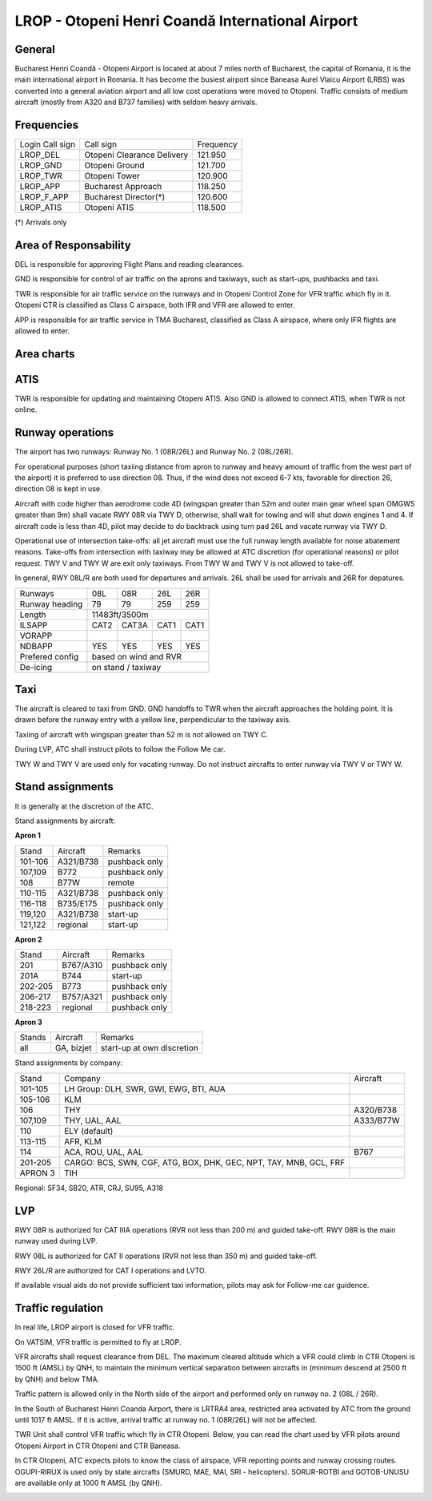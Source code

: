 LROP - Otopeni Henri Coandă International Airport
=================================================

General
"""""""

Bucharest Henri Coandă - Otopeni Airport is located at about 7 miles north of Bucharest, the capital of Romania, it is the main international airport in Romania. It has become the busiest airport since Baneasa Aurel Vlaicu Airport (LRBS) was converted into a general aviation airport and all low cost operations were moved to Otopeni. Traffic consists of medium aircraft (mostly from A320 and B737 families) with seldom heavy arrivals.

Frequencies
"""""""""""

+-----------------+----------------------------+-----------+
| Login Call sign | Call sign                  | Frequency |
+-----------------+----------------------------+-----------+
| LROP_DEL        | Otopeni Clearance Delivery | 121.950   |
+-----------------+----------------------------+-----------+
| LROP_GND        | Otopeni Ground             | 121.700   |
+-----------------+----------------------------+-----------+
| LROP_TWR        | Otopeni Tower              | 120.900   |
+-----------------+----------------------------+-----------+
| LROP_APP        | Bucharest Approach         | 118.250   |
+-----------------+----------------------------+-----------+
| LROP_F_APP      | Bucharest Director(*)      | 120.600   |
+-----------------+----------------------------+-----------+
| LROP_ATIS       | Otopeni ATIS               | 118.500   |
+-----------------+----------------------------+-----------+

(*) Arrivals only

Area of Responsability
""""""""""""""""""""""

DEL is responsible for approving Flight Plans and reading clearances.

GND is responsible for control of air traffic on the aprons and taxiways, such as start-ups, pushbacks and taxi.

TWR is responsible for air traffic service on the runways and in Otopeni Control Zone for VFR traffic which fly in it. Otopeni CTR is classified as Class C airspace, both IFR and VFR are allowed to enter.

APP is responsible for air traffic service in TMA Bucharest, classified as Class A airspace, where only IFR flights are allowed to enter.

Area charts
"""""""""""

.. image:: ../../images/CTR_Otopeni_chart.jpg

.. image:: ../../images/TMA_Bucuresti.jpg

ATIS
""""

TWR is responsible for updating and maintaining Otopeni ATIS. Also GND is allowed to connect ATIS, when TWR is not online.

Runway operations
"""""""""""""""""

The airport has two runways: Runway No. 1 (08R/26L) and Runway No. 2 (08L/26R). 

For operational purposes (short taxiing distance from apron to runway and heavy amount of traffic from the west part of the airport) it is preferred to use direction 08. Thus, if the wind does not exceed 6-7 kts, favorable for direction 26, direction 08 is kept in use.

Aircraft with code higher than aerodrome code 4D (wingspan greater than 52m and outer main gear wheel span OMGWS greater than 9m) shall vacate RWY 08R via TWY D, otherwise, shall wait for towing and will shut down engines 1 and 4. If aircraft code is less than 4D, pilot may decide to do backtrack using turn pad 26L and vacate runway via TWY D.

Operational use of intersection take-offs: all jet aircraft must use the full runway length available for noise abatement reasons. Take-offs from intersection with taxiway may be allowed at ATC discretion (for operational reasons) or pilot request. TWY V and TWY W are exit only taxiways. From TWY W and TWY V is not allowed to take-off.

In general, RWY 08L/R are both used for departures and arrivals. 26L shall be used for arrivals and 26R for depatures.

+-----------------+--------------+---------------+---------------+--------------+
| Runways         | 08L          | 08R           | 26L           | 26R          |
+-----------------+--------------+---------------+---------------+--------------+
| Runway heading  | 79           | 79            | 259           | 259          |
+-----------------+--------------+---------------+---------------+--------------+
| Length          | 11483ft/3500m                                               |
+-----------------+--------------+---------------+---------------+--------------+
| ILSAPP          | CAT2         | CAT3A         | CAT1          | CAT1         |
+-----------------+--------------+---------------+---------------+--------------+
| VORAPP          |              |               |               |              |
+-----------------+--------------+---------------+---------------+--------------+
| NDBAPP          | YES          | YES           | YES           | YES          |
+-----------------+--------------+---------------+---------------+--------------+
| Prefered config | based on wind and RVR                                       |
+-----------------+--------------+---------------+---------------+--------------+
| De-icing        | on stand / taxiway                                          |
+-----------------+--------------+---------------+---------------+--------------+

Taxi
""""
The aircraft is cleared to taxi from GND. GND handoffs to TWR when the aircraft approaches the holding point. It is drawn before the runway entry with a yellow line, perpendicular to the taxiway axis.

Taxiing of aircraft with wingspan greater than 52 m is not allowed on TWY C.

During LVP, ATC shall instruct pilots to follow the Follow Me car.

TWY W and TWY V are used only for vacating runway. Do not instruct aircrafts to enter runway via TWY V or TWY W.

Stand assignments
"""""""""""""""""

It is generally at the discretion of the ATC.

Stand assignments by aircraft:

**Apron 1**

+---------+-------------+---------------+
| Stand   | Aircraft    | Remarks       |
+---------+-------------+---------------+
| 101-106 | A321/B738   | pushback only |
+---------+-------------+---------------+
| 107,109 | B772        | pushback only |
+---------+-------------+---------------+
| 108     | B77W        | remote        |
+---------+-------------+---------------+
| 110-115 | A321/B738   | pushback only |
+---------+-------------+---------------+
| 116-118 | B735/E175   | pushback only |
+---------+-------------+---------------+
| 119,120 | A321/B738   | start-up      |
+---------+-------------+---------------+
| 121,122 | regional    | start-up      |
+---------+-------------+---------------+

**Apron 2**

+---------+-------------+---------------+
| Stand   | Aircraft    | Remarks       |
+---------+-------------+---------------+
| 201     | B767/A310   | pushback only |
+---------+-------------+---------------+
| 201A    | B744        | start-up      |
+---------+-------------+---------------+
| 202-205 | B773        | pushback only |
+---------+-------------+---------------+
| 206-217 | B757/A321   | pushback only |
+---------+-------------+---------------+
| 218-223 | regional    | pushback only |
+---------+-------------+---------------+

**Apron 3**

+--------+------------+----------------------------+
| Stands | Aircraft   | Remarks                    |
+--------+------------+----------------------------+
| all    | GA, bizjet | start-up at own discretion |
+--------+------------+----------------------------+

Stand assignments by company:

+---------+----------------------------------------+---------------+
| Stand   | Company                                | Aircraft      |
+---------+----------------------------------------+---------------+
| 101-105 | LH Group: DLH, SWR, GWI, EWG, BTI, AUA |               |
+---------+----------------------------------------+---------------+
| 105-106 | KLM                                    |               |
+---------+----------------------------------------+---------------+
| 106     | THY                                    | A320/B738     |
+---------+----------------------------------------+---------------+
| 107,109 | THY, UAL, AAL                          | A333/B77W     |
+---------+----------------------------------------+---------------+
| 110     | ELY (default)                          |               |
+---------+----------------------------------------+---------------+
| 113-115 | AFR, KLM                               |               |
+---------+----------------------------------------+---------------+
| 114     | ACA, ROU, UAL, AAL                     | B767          |
+---------+----------------------------------------+---------------+
| 201-205 | CARGO: BCS, SWN, CGF, ATG, BOX, DHK,   |               |
|         | GEC, NPT, TAY, MNB, GCL, FRF           |               |
+---------+----------------------------------------+---------------+
| APRON 3 | TIH                                    |               |
+---------+----------------------------------------+---------------+

Regional: SF34, SB20, ATR, CRJ, SU95, A318

LVP
"""

RWY 08R is authorized for CAT IIIA operations (RVR not less than 200 m) and guided take-off. RWY 08R is the main runway used during LVP.

RWY 08L is authorized for CAT II operations (RVR not less than 350 m) and guided take-off.

RWY 26L/R are authorized for CAT I operations and LVTO.

If available visual aids do not provide sufficient taxi information, pilots may ask for Follow-me car guidence.

Traffic regulation
""""""""""""""""""

In real life, LROP airport is closed for VFR traffic.

On VATSIM, VFR traffic is permitted to fly at LROP. 

VFR aircrafts shall request clearance from DEL. The maximum cleared altitude which a VFR could climb in CTR Otopeni is 1500 ft (AMSL) by QNH, to maintain the minimum vertical separation between aircrafts in  (minimum descend at 2500 ft by QNH) and below TMA.

Traffic pattern is allowed only in the North side of the airport and performed only on runway no. 2 (08L / 26R).

In the South of Bucharest Henri Coanda Airport, there is LRTRA4 area, restricted area activated by ATC from the ground until 1017 ft AMSL. If it is active, arrival traffic at runway no. 1 (08R/26L) will not be affected.

TWR Unit shall control VFR traffic which fly in CTR Otopeni. Below, you can read the chart used by VFR pilots around Otopeni Airport in CTR Otopeni and CTR Baneasa. 

In CTR Otopeni, ATC expects pilots to know the class of airspace, VFR reporting points and runway crossing routes. OGUPI-RIRUX is used only by state aircrafts (SMURD, MAE, MAI, SRI - helicopters). SORUR-ROTBI and GOTOB-UNUSU are available only at 1000 ft AMSL (by QNH).

.. image:: ../../images/CTR_Otopeni_chart.jpg